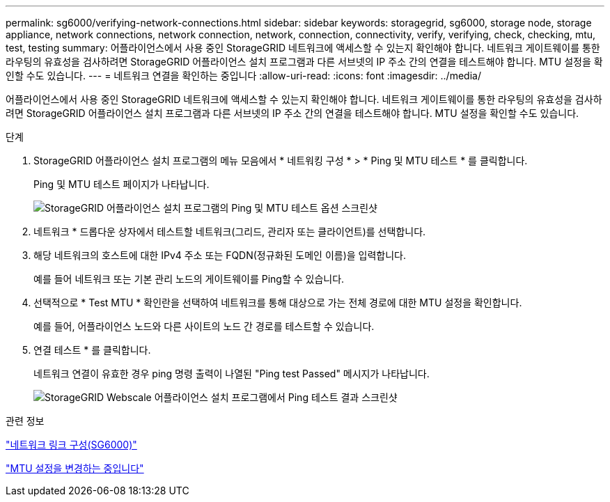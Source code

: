 ---
permalink: sg6000/verifying-network-connections.html 
sidebar: sidebar 
keywords: storagegrid, sg6000, storage node, storage appliance, network connections, network connection, network, connection, connectivity, verify, verifying, check, checking, mtu, test, testing 
summary: 어플라이언스에서 사용 중인 StorageGRID 네트워크에 액세스할 수 있는지 확인해야 합니다. 네트워크 게이트웨이를 통한 라우팅의 유효성을 검사하려면 StorageGRID 어플라이언스 설치 프로그램과 다른 서브넷의 IP 주소 간의 연결을 테스트해야 합니다. MTU 설정을 확인할 수도 있습니다. 
---
= 네트워크 연결을 확인하는 중입니다
:allow-uri-read: 
:icons: font
:imagesdir: ../media/


[role="lead"]
어플라이언스에서 사용 중인 StorageGRID 네트워크에 액세스할 수 있는지 확인해야 합니다. 네트워크 게이트웨이를 통한 라우팅의 유효성을 검사하려면 StorageGRID 어플라이언스 설치 프로그램과 다른 서브넷의 IP 주소 간의 연결을 테스트해야 합니다. MTU 설정을 확인할 수도 있습니다.

.단계
. StorageGRID 어플라이언스 설치 프로그램의 메뉴 모음에서 * 네트워킹 구성 * > * Ping 및 MTU 테스트 * 를 클릭합니다.
+
Ping 및 MTU 테스트 페이지가 나타납니다.

+
image::../media/ping_test_start.png[StorageGRID 어플라이언스 설치 프로그램의 Ping 및 MTU 테스트 옵션 스크린샷]

. 네트워크 * 드롭다운 상자에서 테스트할 네트워크(그리드, 관리자 또는 클라이언트)를 선택합니다.
. 해당 네트워크의 호스트에 대한 IPv4 주소 또는 FQDN(정규화된 도메인 이름)을 입력합니다.
+
예를 들어 네트워크 또는 기본 관리 노드의 게이트웨이를 Ping할 수 있습니다.

. 선택적으로 * Test MTU * 확인란을 선택하여 네트워크를 통해 대상으로 가는 전체 경로에 대한 MTU 설정을 확인합니다.
+
예를 들어, 어플라이언스 노드와 다른 사이트의 노드 간 경로를 테스트할 수 있습니다.

. 연결 테스트 * 를 클릭합니다.
+
네트워크 연결이 유효한 경우 ping 명령 출력이 나열된 "Ping test Passed" 메시지가 나타납니다.

+
image::../media/ping_test_passed.png[StorageGRID Webscale 어플라이언스 설치 프로그램에서 Ping 테스트 결과 스크린샷]



.관련 정보
link:configuring-network-links-sg6000.html["네트워크 링크 구성(SG6000)"]

link:changing-mtu-setting.html["MTU 설정을 변경하는 중입니다"]

